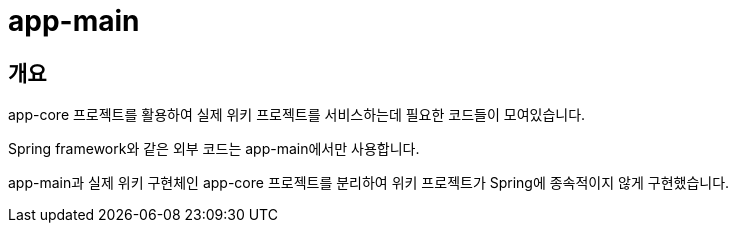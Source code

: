 = app-main

[[overview]]
== 개요

app-core 프로젝트를 활용하여 실제 위키 프로젝트를 서비스하는데 필요한 코드들이 모여있습니다.

Spring framework와 같은 외부 코드는 app-main에서만 사용합니다.

app-main과 실제 위키 구현체인 app-core 프로젝트를 분리하여 위키 프로젝트가 Spring에 종속적이지 않게 구현했습니다.
